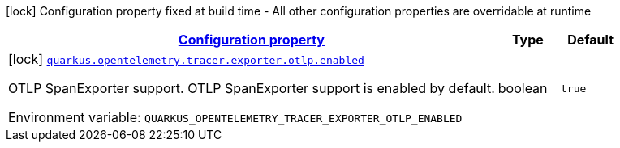 
:summaryTableId: quarkus-opentelemetry-tracer-exporter-otlp-otlp-exporter-config-otlp-exporter-build-config
[.configuration-legend]
icon:lock[title=Fixed at build time] Configuration property fixed at build time - All other configuration properties are overridable at runtime
[.configuration-reference, cols="80,.^10,.^10"]
|===

h|[[quarkus-opentelemetry-tracer-exporter-otlp-otlp-exporter-config-otlp-exporter-build-config_configuration]]link:#quarkus-opentelemetry-tracer-exporter-otlp-otlp-exporter-config-otlp-exporter-build-config_configuration[Configuration property]

h|Type
h|Default

a|icon:lock[title=Fixed at build time] [[quarkus-opentelemetry-tracer-exporter-otlp-otlp-exporter-config-otlp-exporter-build-config_quarkus.opentelemetry.tracer.exporter.otlp.enabled]]`link:#quarkus-opentelemetry-tracer-exporter-otlp-otlp-exporter-config-otlp-exporter-build-config_quarkus.opentelemetry.tracer.exporter.otlp.enabled[quarkus.opentelemetry.tracer.exporter.otlp.enabled]`

[.description]
--
OTLP SpanExporter support. 
 OTLP SpanExporter support is enabled by default.

ifdef::add-copy-button-to-env-var[]
Environment variable: env_var_with_copy_button:+++QUARKUS_OPENTELEMETRY_TRACER_EXPORTER_OTLP_ENABLED+++[]
endif::add-copy-button-to-env-var[]
ifndef::add-copy-button-to-env-var[]
Environment variable: `+++QUARKUS_OPENTELEMETRY_TRACER_EXPORTER_OTLP_ENABLED+++`
endif::add-copy-button-to-env-var[]
--|boolean 
|`true`

|===